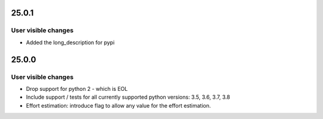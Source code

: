 ..
  (c) 2020 by flonatel GmbH & Co. KG
  
  SPDX-License-Identifier: GPL-3.0-or-later

  This file is part of rmtoo.
  
  rmtoo is free software: you can redistribute it and/or modify
  it under the terms of the GNU General Public License as published by
  the Free Software Foundation, either version 3 of the License, or
  (at your option) any later version.
  
  rmtoo is distributed in the hope that it will be useful,
  but WITHOUT ANY WARRANTY; without even the implied warranty of
  MERCHANTABILITY or FITNESS FOR A PARTICULAR PURPOSE.  See the
  GNU General Public License for more details.
  
  You should have received a copy of the GNU General Public License
  along with rmtoo.  If not, see <https://www.gnu.org/licenses/>.

25.0.1
======

User visible changes
--------------------

* Added the long_description for pypi


25.0.0
======

User visible changes
--------------------

* Drop support for python 2 - which is EOL
* Include support / tests for all currently supported
  python versions: 3.5, 3.6, 3.7, 3.8
* Effort estimation: introduce flag to allow any value
  for the effort estimation.

